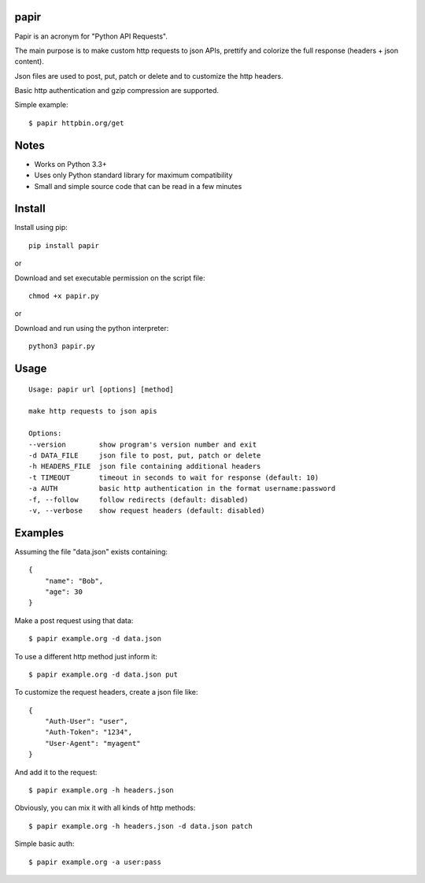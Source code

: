 |Downloads|

papir
=====

Papir is an acronym for "Python API Requests".

The main purpose is to make custom http requests to json APIs, prettify and
colorize the full response (headers + json content).

Json files are used to post, put, patch or delete and to customize the http
headers.

Basic http authentication and gzip compression are supported.

Simple example::

    $ papir httpbin.org/get

.. image:: https://raw.githubusercontent.com/pdrb/papir/master/papir.png


Notes
=====

- Works on Python 3.3+
- Uses only Python standard library for maximum compatibility
- Small and simple source code that can be read in a few minutes


Install
=======

Install using pip::

    pip install papir

or

Download and set executable permission on the script file::

    chmod +x papir.py

or

Download and run using the python interpreter::

    python3 papir.py


Usage
=====

::

    Usage: papir url [options] [method]

    make http requests to json apis

    Options:
    --version        show program's version number and exit
    -d DATA_FILE     json file to post, put, patch or delete
    -h HEADERS_FILE  json file containing additional headers
    -t TIMEOUT       timeout in seconds to wait for response (default: 10)
    -a AUTH          basic http authentication in the format username:password
    -f, --follow     follow redirects (default: disabled)
    -v, --verbose    show request headers (default: disabled)


Examples
========

Assuming the file "data.json" exists containing::

    {
        "name": "Bob",
        "age": 30
    }

Make a post request using that data::

    $ papir example.org -d data.json

To use a different http method just inform it::

    $ papir example.org -d data.json put

To customize the request headers, create a json file like::

    {
        "Auth-User": "user",
        "Auth-Token": "1234",
        "User-Agent": "myagent"
    }

And add it to the request::

    $ papir example.org -h headers.json

Obviously, you can mix it with all kinds of http methods::

    $ papir example.org -h headers.json -d data.json patch

Simple basic auth::

    $ papir example.org -a user:pass


.. |Downloads| image:: https://pepy.tech/badge/papir
